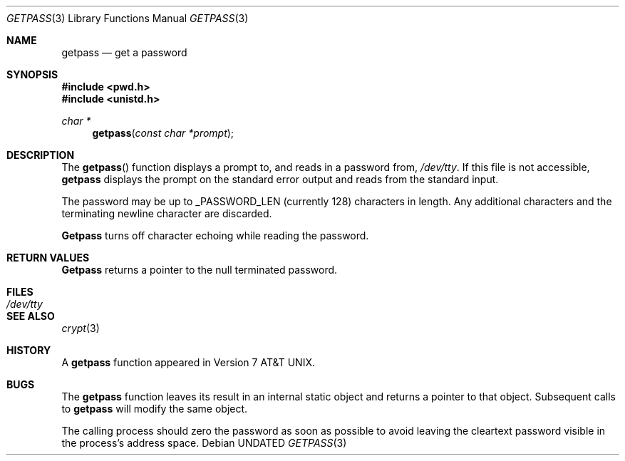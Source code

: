 .\" Copyright (c) 1989, 1991, 1993
.\"	The Regents of the University of California.  All rights reserved.
.\"
.\" %sccs.include.redist.man%
.\"
.\"     @(#)getpass.3	8.1 (Berkeley) 6/4/93
.\"
.Dd 
.Dt GETPASS 3
.Os
.Sh NAME
.Nm getpass
.Nd get a password
.Sh SYNOPSIS
.Fd #include <pwd.h>
.Fd #include <unistd.h>
.Ft char *
.Fn getpass "const char *prompt"
.Sh DESCRIPTION
The
.Fn getpass
function displays a prompt to, and reads in a password from,
.Pa /dev/tty .
If this file is not accessible,
.Nm getpass
displays the prompt on the standard error output and reads from the standard
input.
.Pp
The password may be up to _PASSWORD_LEN (currently 128)
characters in length.
Any additional
characters and the terminating newline character are discarded.
.Pp
.Nm Getpass
turns off character echoing while reading the password.
.Pp
.Sh RETURN VALUES
.Nm Getpass
returns a pointer to the null terminated password.
.Sh FILES
.Bl -tag -width /dev/tty - compact
.It Pa /dev/tty
.El
.Sh SEE ALSO
.Xr crypt 3
.Sh HISTORY
A
.Nm getpass
function appeared in
.At v7 .
.Sh BUGS
The
.Nm getpass
function leaves its result in an internal static object and returns
a pointer to that object.
Subsequent calls to
.Nm getpass
will modify the same object.
.Pp
The calling process should zero the password as soon as possible to
avoid leaving the cleartext password visible in the process's address
space.

